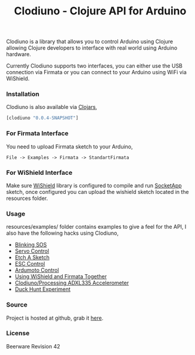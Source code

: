 #+title: Clodiuno - Clojure API for Arduino
#+tags: clojure clodiuno arduino
#+description: Clodiuno is a Clojure API for Arduino.

Clodiuno is a library that allows you to control Arduino using Clojure
allowing Clojure developers to interface with real world using Arduino
hardware.

Currently Clodiuno supports two interfaces, you can either use the USB
connection via Firmata or you can connect to your Arduino using WiFi via
WiShield.

*** Installation

Clodiuno is also available via [[http://clojars.org/clodiuno][Clojars]],

#+begin_src clojure
  [clodiuno "0.0.4-SNAPSHOT"]
#+end_src

*** For Firmata Interface

You need to upload Firmata sketch to your Arduino, 

#+begin_example
   File -> Examples -> Firmata -> StandartFirmata
#+end_example

*** For WiShield Interface

Make sure [[http://asynclabs.com/wiki/index.php?title=AsyncLabsWiki][WiShield]] library is configured to compile and run [[http://asynclabs.com/wiki/index.php?title=SocketApp_sketch][SocketApp]]
sketch, once configured you can upload the wishield sketch located in
the resources folder.

*** Usage

resources/examples/ folder contains  examples to give a feel for the
API, I also have the following hacks using Clodiuno,

 - [[http://nakkaya.com/2010/01/03/clodiuno-a-clojure-api-for-the-firmata-protocol/][Blinking SOS]]
 - [[http://nakkaya.com/2010/01/06/making-things-move-with-clojure/][Servo Control]]
 - [[http://nakkaya.com/2010/02/02/etch-a-sketch/][Etch A Sketch]]
 - [[http://nakkaya.com/2010/05/21/motor-control-via-esc-using-arduino-and-clodiuno/][ESC Control]]
 - [[http://nakkaya.com/2010/06/04/motor-control-via-ardumoto-using-arduino-and-clodiuno/][Ardumoto Control]]
 - [[http://nakkaya.com/2010/08/09/wishield-support-for-clodiuno/][Using WiShield and Firmata Together]]
 - [[http://nakkaya.com/2010/09/28/clodiuno-processing-adxl335-accelerometer/][Clodiuno/Processing ADXL335 Accelerometer]]
 - [[http://nakkaya.com/2011/01/04/duck-hunt-experiment/][Duck Hunt Experiment]]

*** Source

Project is hosted at github, grab it [[http://github.com/nakkaya/clodiuno][here]].

*** License

Beerware Revision 42
